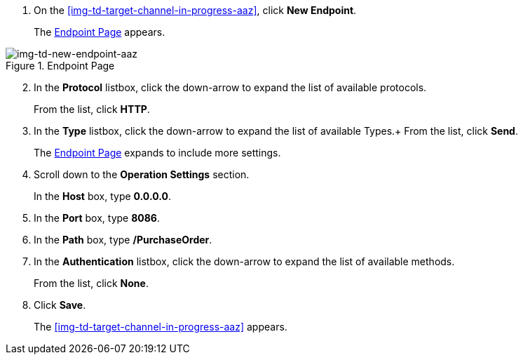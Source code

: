 // Configure the Target Endpoint

. On the <<img-td-target-channel-in-progress-aaz>>, click *New Endpoint*.
+
The <<img-td-new-endpoint-aaz>> appears.

[[img-td-new-endpoint-aaz]]

image::yc/td-new-endpoint-aaz.png[img-td-new-endpoint-aaz, title="Endpoint Page"]

[start=2]

. In the *Protocol* listbox, click the down-arrow to expand the list of available protocols.
+
From the list, click *HTTP*.
. In the *Type* listbox, click the down-arrow to expand the list of available Types.+ From the list, click *Send*.
+
The <<img-td-new-endpoint-aaz>> expands to include more settings.
. Scroll down to the *Operation Settings* section.
+
In the *Host* box, type *0.0.0.0*.
. In the *Port* box, type *8086*.
. In the *Path* box, type */PurchaseOrder*.
. In the *Authentication* listbox, click the down-arrow to expand the list of available methods.
+
From the list, click *None*.
. Click *Save*.
+
The <<img-td-target-channel-in-progress-aaz>> appears.
